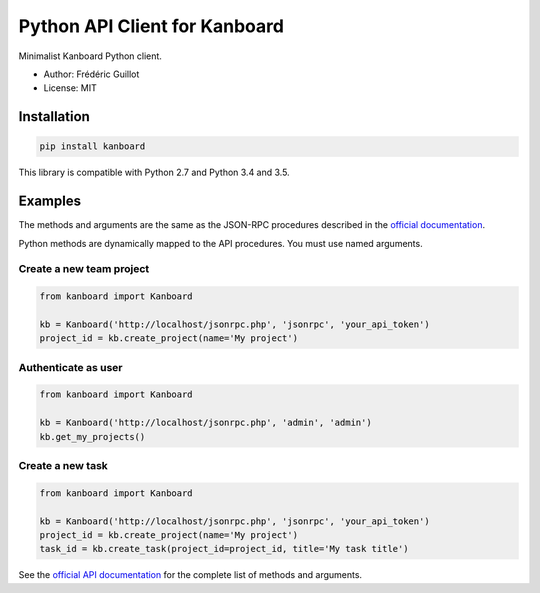 ==============================
Python API Client for Kanboard
==============================

.. image:: https://travis-ci.org/kanboard/kanboard-api-python.svg?branch=master
    :target: https://travis-ci.org/kanboard/kanboard-api-python

Minimalist Kanboard Python client.

- Author: Frédéric Guillot
- License: MIT

Installation
============

.. code-block:: bash

    pip install kanboard


This library is compatible with Python 2.7 and Python 3.4 and 3.5.

Examples
========

The methods and arguments are the same as the JSON-RPC procedures described in the `official documentation <http://kanboard.net/documentation/api-json-rpc>`_.

Python methods are dynamically mapped to the API procedures. You must use named arguments.

Create a new team project
-------------------------

.. code-block:: python

    from kanboard import Kanboard

    kb = Kanboard('http://localhost/jsonrpc.php', 'jsonrpc', 'your_api_token')
    project_id = kb.create_project(name='My project')


Authenticate as user
--------------------

.. code-block:: python

    from kanboard import Kanboard

    kb = Kanboard('http://localhost/jsonrpc.php', 'admin', 'admin')
    kb.get_my_projects()

Create a new task
-----------------

.. code-block:: python

    from kanboard import Kanboard

    kb = Kanboard('http://localhost/jsonrpc.php', 'jsonrpc', 'your_api_token')
    project_id = kb.create_project(name='My project')
    task_id = kb.create_task(project_id=project_id, title='My task title')

See the `official API documentation <https://kanboard.net/documentation/api-json-rpc>`_ for the complete list of methods and arguments.
